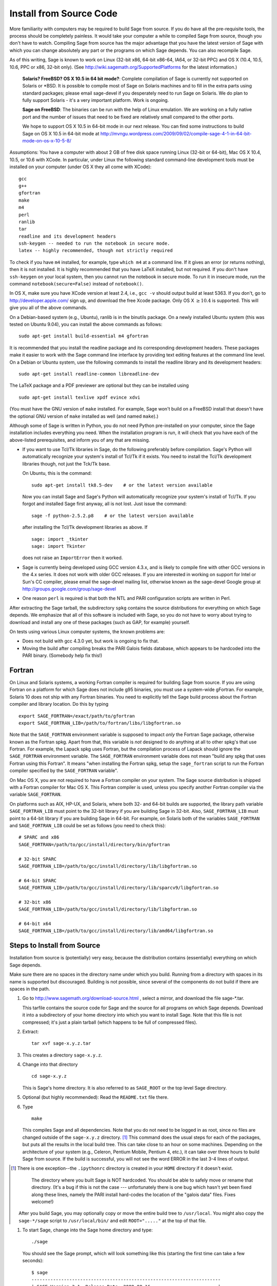 
Install from Source Code
========================

More familiarity with computers may be required to build Sage from
source. If you do have all the pre-requisite tools, the process should
be completely painless. It would take your computer a while to
compiled Sage from source, though you don't have to watch. Compiling
Sage from source has the major advantage that you have the latest
version of Sage with which you can change absolutely any part
or the programs on which Sage depends. You can also recompile Sage.

As of this writing, Sage is known to work on Linux (32-bit x86, 64-bit
x86-64, IA64, or 32-bit PPC) and OS X (10.4, 10.5, 10.6, PPC or
x86, 32-bit only). (See http://wiki.sagemath.org/SupportedPlatforms
for the latest information.)

    **Solaris? FreeBSD? OS X 10.5 in 64 bit mode?**: Complete compilation
    of Sage is currently not supported on Solaris or \*BSD. It is
    possible to compile most of Sage on Solaris machines and to fill in
    the extra parts using standard packages; please email sage-devel if
    you desperately need to run Sage on Solaris. We do plan to fully
    support Solaris - it's a very important platform. Work is ongoing.

    **Sage on FreeBSD**: The binaries can be run with the help of Linux
    emulation. We are working on a fully native port and the number of
    issues that need to be fixed are relatively small compared to the
    other ports.

    We hope to support OS X 10.5 in 64-bit mode in our next
    release. You can find some instructions to build Sage on OS X 10.5
    in 64-bit mode at
    http://mvngu.wordpress.com/2009/09/02/compile-sage-4-1-in-64-bit-mode-on-os-x-10-5-8/


Assumptions: You have a computer with about 2 GB of free
disk space running Linux (32-bit or 64-bit), Mac OS X 10.4, 10.5, or
10.6 with XCode. In particular, under Linux the following standard
command-line development tools must be installed on your computer
(under OS X they all come with XCode):

::

       gcc
       g++
       gfortran
       make
       m4
       perl
       ranlib
       tar
       readline and its development headers
       ssh-keygen -- needed to run the notebook in secure mode.
       latex -- highly recommended, though not strictly required

To check if you have ``m4`` installed, for example, type ``which m4``
at a command line. If it gives an error (or returns nothing), then
it is not installed. It is highly recommended that you have LaTeX
installed, but not required. If you don't have ``ssh-keygen`` on your
local system, then you cannot run the notebook in secure mode. To
run it in insecure mode, run the command ``notebook(secure=False)``
instead of ``notebook()``.

In OS X, make sure you have XCode version at least 2.4, i.e., ``gcc -v``
should output build at least 5363. If you don't, go to
http://developer.apple.com/ sign up, and download the free Xcode
package. Only OS X :math:`$\geq 10.4$` is supported. This will give
you all of the above commands.

On a Debian-based system (e.g., Ubuntu), ranlib is in the binutils
package. On a newly installed Ubuntu system (this was tested on
Ubuntu 9.04), you can install the above commands as follows:

::

     sudo apt-get install build-essential m4 gfortran

It is recommended that you install the readline package and its
corresponding development headers. These packages make it easier to
work with the Sage command line interface by providing text editing
features at the command line level. On a Debian or Ubuntu system, use
the following commands to install the readline library and its
development headers:

::

    sudo apt-get install readline-common libreadline-dev

The LaTeX package and a PDF previewer are optional but they can be
installed using

::

    sudo apt-get install texlive xpdf evince xdvi

(You must have the GNU version of ``make`` installed.
For example, Sage won't build on a FreeBSD install that doesn't
have the optional GNU version of ``make`` installed as well
(and named ``make``).)

Although some of Sage is written in Python, you do not need Python
pre-installed on your computer, since the Sage installation
includes everything you need. When the installation program is run,
it will check that you have each of the above-listed prerequisites,
and inform you of any that are missing.

-  If you want to use Tcl/Tk libraries in Sage,
   do the following preferably before compilation.
   Sage's Python will automatically recognize your system's
   install of Tcl/Tk if it exists. You need to install the
   Tcl/Tk development libraries though, not just the Tck/Tk base.

   On Ubuntu, this is the command::

       sudo apt-get install tk8.5-dev    # or the latest version available

   Now you can install Sage and Sage's Python will automatically
   recognize your system's install of Tcl/Tk. If you forgot
   and installed Sage first anyway, all is not lost.
   Just issue the command::

       sage -f python-2.5.2.p8    # or the latest version available

   after installing the Tcl/Tk development libraries as above.
   If

   .. skip

   ::

       sage: import _tkinter
       sage: import Tkinter

   does not raise an ``ImportError`` then it worked.

-  Sage is currently being developed using GCC version 4.3.x, and
   is likely to compile fine with other GCC versions in the 4.x
   series. It does not work with older GCC releases. If you are
   interested in working on support for Intel or Sun's CC compiler,
   please email the sage-devel mailing list, otherwise known as the
   sage-devel Google group at
   http://groups.google.com/group/sage-devel

-  One reason ``perl`` is required is that both the NTL and PARI
   configuration scripts are written in Perl.



After extracting the Sage tarball, the subdirectory ``spkg`` contains
the source distributions for everything on which Sage depends. We
emphasize that all of this software is included with Sage, so you
do not have to worry about trying to download and install any one
of these packages (such as GAP, for example) yourself.

On tests using various Linux computer systems, the known problems
are:


-  Does not build with gcc 4.3.0 yet, but work is ongoing to fix
   that.

-  Moving the build after compiling breaks the PARI Galois fields
   database, which appears to be hardcoded into the PARI binary.
   (Somebody help fix this!)


Fortran
-------

On Linux and Solaris systems, a working Fortran compiler is required
for building Sage from source. If you are using Fortran on a platform
for which Sage does not include g95 binaries, you must use a
system-wide gFortran. For example, Solaris 10 does not ship with any
Fortran binaries. You need to explicitly tell the Sage build process
about the Fortran compiler and library location. Do this by typing ::

    export SAGE_FORTRAN=/exact/path/to/gfortran
    export SAGE_FORTRAN_LIB=/path/to/fortran/libs/libgfortran.so

Note that the ``SAGE_FORTRAN`` environment variable is supposed to
impact *only* the Fortran Sage package, otherwise known as the Fortran
spkg. Apart from that, this variable is *not* designed to do anything
at all to other spkg's that use Fortran. For example, the Lapack spkg
uses Fortran, but the compilation process of Lapack should ignore the
``SAGE_FORTRAN`` environment variable. The ``SAGE_FORTRAN``
environment variable does not mean "build any spkg that uses Fortran
using this Fortran". It means "when installing the Fortran spkg, setup
the ``sage_fortran`` script to run the Fortran compiler specified by
the ``SAGE_FORTRAN`` variable".

On Mac OS X, you are not required to have a Fortran compiler on your
system. The Sage source distribution is shipped with a Fortran
compiler for Mac OS X. This Fortran compiler is used, unless you
specify another Fortran compiler via the variable ``SAGE_FORTRAN``.

On platforms such as AIX, HP-UX, and Solaris, where both 32- and
64-bit builds are supported, the library path variable
``SAGE_FORTRAN_LIB`` must point to the 32-bit library if you are
building Sage in 32-bit. Also, ``SAGE_FORTRAN_LIB`` must point to a
64-bit library if you are building Sage in 64-bit. For example, on
Solaris both of the variables ``SAGE_FORTRAN`` and
``SAGE_FORTRAN_LIB`` could be set as follows (you need to check
this)::

    # SPARC and x86
    SAGE_FORTRAN=/path/to/gcc/install/directory/bin/gfortran

    # 32-bit SPARC
    SAGE_FORTRAN_LIB=/path/to/gcc/install/directory/lib/libgfortran.so

    # 64-bit SPARC
    SAGE_FORTRAN_LIB=/path/to/gcc/install/directory/lib/sparcv9/libgfortran.so

    # 32-bit x86
    SAGE_FORTRAN_LIB=/path/to/gcc/install/directory/lib/libgfortran.so

    # 64-bit x64
    SAGE_FORTRAN_LIB=/path/to/gcc/install/directory/lib/amd64/libgfortran.so


Steps to Install from Source
----------------------------

Installation from source is (potentially) very easy, because the
distribution contains (essentially) everything on which Sage
depends.

Make sure there are no spaces in the directory name under which you
build. Running from a directory with spaces in its name is supported but
discouraged. Building is not possible, since several of the
components do not build if there are spaces in the path.



#. Go to http://www.sagemath.org/download-source.html , select a mirror,
   and download the file sage-\*.tar.

   This tarfile contains the source code for Sage and the source for
   all programs on which Sage depends. Download it into a subdirectory
   of your home directory into which you want to install Sage. Note
   that this file is not compressed; it's just a plain tarball (which
   happens to be full of compressed files).

#. Extract:

   ::

             tar xvf sage-x.y.z.tar

#. This creates a directory ``sage-x.y.z``.

#. Change into that directory

   ::

             cd sage-x.y.z

   This is Sage's home directory. It is also referred to as
   ``SAGE_ROOT`` or the top level Sage directory.

#. Optional (but highly recommended): Read the ``README.txt`` file
   there.

#. Type

   ::

             make

   This compiles Sage and all dependencies. Note that you do not need
   to be logged in as root, since no files are changed outside of the
   ``sage-x.y.z`` directory. [1]_ This command does the usual steps for
   each of the packages, but puts all the results in the local build
   tree. This can take close to an hour on some machines. Depending on the
   architecture of your system (e.g., Celeron, Pentium Mobile, Pentium 4,
   etc.), it can take over three hours to build Sage from source.  If the
   build is successful, you will not see the word ERROR in the last 3-4 lines
   of output.

.. [1]
   There is one exception--the ``.ipythonrc`` directory is created in
   your ``HOME`` directory if it doesn't exist.


       The directory where you built Sage is NOT hardcoded. You should
       be able to safely move or rename that directory. (It's a bug if
       this is not the case --- unfortunately there is one
       bug which hasn't yet been fixed along these lines, namely the PARI
       install hard-codes the location of the "galois data" files. Fixes
       welcome!)


   After you build Sage, you may optionally copy or move the entire
   build tree to ``/usr/local``. You might also copy the ``sage-*/sage``
   script to ``/usr/local/bin/`` and edit ``ROOT="....."`` at the top of
   that file.

#. To start Sage, change into the Sage home directory and type:

   ::

             ./sage

   You should see the Sage prompt, which will look something like this
   (starting the first time can take a few seconds):

   ::

       $ sage
       ----------------------------------------------------------------------
       | SAGE Version 3.1, Release Date: 2008-08-16                         |
       | Type notebook() for the GUI, and license() for information.        |
       ----------------------------------------------------------------------
       sage:

   Just starting successfully tests that many of the components built
   correctly. If the above is not displayed (e.g., if you get a
   massive traceback), please report the problem, e.g., to
   http://groups.google.com/group/sage-support . Please include in
   your email the file ``install.log``. It would also be helpful to
   include the type of operating system you have and the version
   number (and date) of the copy of Sage you are using. (There are no
   formal requirements for bug reports - just send them; we appreciate
   everything.)

   After starts, try a command:

   ::

       sage: 2 + 2
       4

   Try something more complicated, which uses the PARI C library:

   ::

       sage: factor(2005)
       5 * 401

   Try something simple that uses the Gap, Singular, Maxima and
   PARI/GP interfaces:

   ::

       sage: gap('2+2')
       4
       sage: gp('2+2')
       4
       sage: maxima('2+2')
       4
       sage: singular('2+2')
       4
       sage: pari('2+2')
       4

   (For those familiar with GAP: Sage automatically builds a GAP
   "workspace" during installation, so the response time from this GAP
   command is relatively fast. For those familiar with GP/PARI, the
   ``gp`` command creates an object in the GP interpreter, and the
   ``pari`` command creates an object directly in the PARI C-library.)

   Try running Gap, Singular or GP from Sage:

   .. skip

   ::

       sage: gap_console()
       GAP4, Version: 4.4.6 of 02-Sep-2005, x86_64-unknown-linux-gnu-gcc
       gap> 2+2;
       4
       [ctrl-d]

   .. skip

   ::

       sage: gp_console()
       ...
       [ctrl-d]

   .. skip

   ::

       sage: singular_console()
                            SINGULAR                             /  Development
        A Computer Algebra System for Polynomial Computations   /   version 3-0-1
                                                              0<
            by: G.-M. Greuel, G. Pfister, H. Schoenemann        \   October 2005
       FB Mathematik der Universitaet, D-67653 Kaiserslautern    \
       // ** executing /usr/local/sage/sage-0.8.2/bin/LIB/.singularrc
       [ctrl-d]
       > Auf Wiedersehen.
       sage:

#. Optional: Check the interfaces to any non-included software that
   you have available. Note that each interface calls its
   corresponding program by a particular name: Mathematica is invoked
   by calling ``math``, Maple by calling ``maple``, et cetera. The
   easiest way to change this name or perform other customizations is
   to create a redirection script in ``$SAGE_ROOT/local/bin``. Sage
   inserts this directory at the front of your PATH, so your script
   may need to use an absolute path to avoid calling itself; also,
   your script should use ``$*`` to pass along all of its arguments.
   For example, a ``maple`` script might look like:

   ::

       #!/bin/sh

       /etc/maple10.2/maple.tty $*

#. Optional: Different possibilities to make using Sage a little
   easier:


   -  Copy ``$SAGE_ROOT/sage`` to a location in your ``PATH``. If you do
      this, make sure you edit the line with the ``....``'s at the top of
      the ``sage`` script.

   -  For KDE users, create a bash script {sage} containing the lines

      ::

          #!/bin/bash
          konsole -T "sage" -e <SAGE_ROOT>/sage

      which you make executable (``chmod a+x sage``) and put it somewhere in
      your path. (Note that you have to change ``$SAGE_ROOT`` above!) You
      can also make a KDE desktop icon with this as the command (under
      the Application tab of the Properties of the icon, which you get my
      right clicking the mouse on the icon).

   -  For bash shell users, type ``echo $PATH`` and
      ``cp sage <your-path-dir>`` into one of these directories, or else
      add this ``bin`` directory to your ``PATH`` variable, e.g., if you use
      the bash shell, add the line

      ::

          PATH="<sage-home-dir>/bin":$PATH
          export PATH

      in your .bashrc file (if it exists; if not, make one). After doing
      this and logging out and in again, typing ``sage`` at a shell prompt
      should start Sage.

   - On Linux and OS X systems, you can make an alias to ``$SAGE_ROOT/sage``.
     For example, put something similar to the following line in your
     ``.bashrc`` file:

     ::

         alias 'sage'='/home/username/sage-3.1.2/sage'

     Having done so, quit your terminal emulator and restart it again.
     Now typing ``sage`` within your terminal emulator should start
     Sage.

#. Optional: Test the install by typing ``./sage -testall``. This
   runs most examples in the source code and makes sure that they run
   exactly as claimed. To test all examples, use
   ``./sage -testall -optional -long``; this will run examples that take
   a long time, and those that depend on optional packages and
   software, e.g., Mathematica or Magma. Some (optional) examples will
   likely fail because they assume that a database is installed.
   Alternatively, from within ``$SAGE_ROOT``, you can type
   ``make test`` to run all the standard test code.  This can take
   from 30 minutes to an hour or longer.

#. Optional: The directory ``spkg/build`` contains intermediate code
   that is used to build sage. Type ``make clean`` to delete it and a
   few other directories (e.g., ``spkg/archive`` and ``devel/old``). This
   is safe and will save you about 500 MB of disk space. You may wish to
   type this periodically.

#. Optional: Install optional Sage packages and databases. Type
   ``sage -optional`` to see a list or visit
   http://www.sagemath.org/packages/optional/, and
   ``sage -i <package name>`` to automatically download and install a
   given package.

#. Optional: Run the ``install_scripts`` command from within Sage to create
   gp, singular, gap, etc., scripts in your ``PATH``. Type
   ``install_scripts?`` in Sage for details.


Have fun! Discover some amazing conjectures!

Installation in a Multiuser Environment
---------------------------------------

This section addresses the question of how a system administrator
can install a single copy of Sage in a multi-user computer
network.

System-wide install
~~~~~~~~~~~~~~~~~~~

This is a compilation of posts to the Sage support list (in
particular those of Luis Finotti).


#. Unpack the current Sage tarball (we shall assume it is
   ``sage-2.5.2.tar``) at, e.g., ``/usr/local/`` and compile it as root.
   Assuming you are in a root shell and the tarball is in your current
   directory, type:

   ::

       cp sage-2.5.2.tar /usr/local
       cd /usr/local
       tar xvf sage-2.5.2.tar
       cd sage-2.5.2/
       make

    (Comment: It's better to build in place.  It's a bug if anything goes
    wrong when relocating the entire tarball -- unfortunately there
    is one bug I haven't fixed along these lines, namely the
    PARI install hard-codes the location of the "galois data" files.
    (Fixes welcome!))

#. Make sure to modify the line with the ``.....``"'s at the top of the
   ``sage`` script. In other words, edit ``SAGE_ROOT="....."`` to say
   ``SAGE_ROOT="/usr/local/sage-2.5.2"``.

#. There are some initial files that have to be created during the
   first run of Sage. Try starting up Sage once as root (or, to be
   more thorough, try ``make test`` as root to run all the standard test
   code). You can stop the tests by pressing ``ctrl-z`` followed by
   typing ``kill %1`` (assuming you had no other jobs in the
   background of that shell).

#. Make a copy of the ``sage`` script in ``/usr/local/bin``:

   ::

       cp /usr/local/sage-2.5.2/sage /usr/local/bin/

   You make a copy instead of a symlink, since upgrading with
   ``sage -upgrade`` overwrites ``/usr/local/sage-2.5.2/sage``, hence
   deleting the ``ROOT=...`` part of that file.

   Make sure that all files in ``/usr/local/sage-2.5.2`` are readable by
   all:

   ::

       chmod a+rX -R /usr/local/sage-2.5.2


Special Notes
-------------


-  (Found by Dorian Raymer) Sage will not build if you have only
   bison++. You should uninstall bison++ and install bison.

-  (Found by Peter Jipsen) If you get an error like

   ::

       ImportError: /home/jipsen/Desktop/sage-1.3.3.1/local/lib/libpari-gmp.so.2:
            cannot restore segment prot after reloc:
       Permission denied

   then your SELinux configuration is preventing Sage from launching. To
   rectify this issue, you can either change the default security
   context for Sage (??) or disable SELinux altogether by setting the
   line ``SELINUX=disabled`` in your ``/etc/sysconfig/selinux`` file.

- To make SageTeX available to your users, see the instructions for
  :ref:`installation in a multiuser environment
  <sagetex_installation_multiuser>`.
